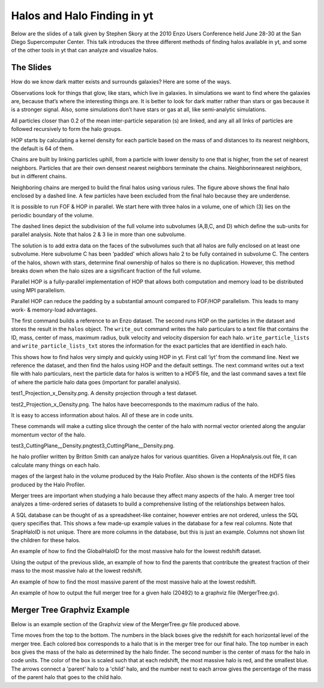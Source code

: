 .. HalosInYt:

Halos and Halo Finding in yt
============================

Below are the slides of a talk given by Stephen Skory at the 
2010 Enzo Users Conference held June 28-30 at the San Diego
Supercomputer Center. This talk introduces the three different
methods of finding halos available in yt, and some of the
other tools in yt that can analyze and visualize halos.

The Slides
----------


.. image:: _images/skory.001-001.jpg
   :width: 800
   :height: 600



.. image:: _images/skory.002-001.jpg
   :width: 800
   :height: 600



.. image:: _images/skory.003-001.jpg
   :width: 800
   :height: 600

How do we know dark matter exists and surrounds galaxies? Here are some
of the ways.

.. image:: _images/skory.004-001.jpg
   :width: 800
   :height: 600

Observations look for things that glow, like stars, which live in galaxies.
In simulations we want to find where the galaxies are, because that’s where
the interesting things are. It is better to look for dark matter rather than
stars or gas because it is a stronger signal. Also, some simulations don’t
have stars or gas at all, like semi-analytic simulations.

.. image:: _images/skory.005-001.jpg
   :width: 800
   :height: 600


.. image:: _images/skory.006-003.jpg
   :width: 800
   :height: 600

All particles closer than 0.2 of the mean inter-particle separation (s) are
linked, and any all all links of particles are followed recursively to form the
halo groups.


.. image:: _images/skory.007-002.jpg
   :width: 800
   :height: 600

HOP starts by calculating a kernel density for each particle based on the mass of and 
distances to its nearest neighbors, the default is 64 of them.


.. image:: _images/skory.008-003.jpg
   :width: 800
   :height: 600

Chains are built by linking particles uphill, from a particle with lower density to one that is 
higher, from the set of nearest neighbors. Particles that are their own densest nearest 
neighbors terminate the chains. Neighborinnearest neighbors, but in different chains.

.. image:: _images/skory.009-001.jpg
   :width: 800
   :height: 600

Neighboring chains are merged to build the ﬁnal halos using various rules. The ﬁgure above 
shows the ﬁnal halo enclosed by a dashed line. A few particles have been excluded from the 
ﬁnal halo because they are underdense.

.. image:: _images/skory.010-001.jpg
   :width: 800
   :height: 600

It is possible to run FOF & HOP in parallel. We start here with three halos in a volume, one of 
which (3) lies on the periodic boundary of the volume.

.. image:: _images/skory.011-001.jpg
   :width: 800
   :height: 600

The dashed lines depict the subdivision of the full volume into subvolumes (A,B,C, and D) 
which deﬁne the sub-units for parallel analysis. Note that halos 2 & 3 lie in more than one 
subvolume.

.. image:: _images/skory.012-001.jpg
   :width: 800
   :height: 600

The solution is to add extra data on the faces of the subvolumes such that all halos are fully 
enclosed on at least one subvolume. Here subvolume C has been ‘padded’ which allows halo 
2 to be fully contained in subvolume C. The centers of the halos, shown with stars, determine 
ﬁnal ownership of halos so there is no duplication. However, this method breaks down when 
the halo sizes are a signiﬁcant fraction of the full volume.

.. image:: _images/skory.013-001.jpg
   :width: 800
   :height: 600

Parallel HOP is a fully-parallel implementation of HOP that allows both computation and 
memory load to be distributed using MPI parallelism.


.. image:: _images/skory.014-003.jpg
   :width: 800
   :height: 600

Parallel HOP can reduce the padding by a substantial amount compared to FOF/HOP 
parallelism. This leads to many work- & memory-load advantages.

.. image:: _images/skory.015-001.jpg
   :width: 800
   :height: 600

The first command builds a reference to an Enzo dataset. The second
runs HOP on the particles in the dataset and stores the result in the
``halos`` object. The ``write_out`` command writes the halo particulars to a
text file that contains the ID, mass, center of mass, maximum radius, bulk
velocity and velocity dispersion for each halo.
``write_particle_lists`` and ``write_particle_lists_txt`` stores the information
for the exact particles that are identified in each halo.

.. image:: _images/skory.016-001.jpg
   :width: 800
   :height: 600

This shows how to ﬁnd halos very simply and quickly using HOP in yt. First call ‘iyt’ from the 
command line. Next we reference the dataset, and then ﬁnd the halos using HOP and the 
default settings. The next command writes out a text ﬁle with halo particulars, next the 
particle data for halos is written to a HDF5 ﬁle, and the last command saves a text ﬁle of 
where the particle halo data goes (important for parallel analysis).

.. image:: _images/skory.017-001.jpg
   :width: 800
   :height: 600

test1_Projection_x_Density.png. A density projection through a test dataset.


.. image:: _images/skory.018-001.jpg
   :width: 800
   :height: 600

test2_Projection_x_Density.png. The halos have beecorresponds to the maximum
radius of the halo.

.. image:: _images/skory.019-001.jpg
   :width: 800
   :height: 600

It is easy to access information about halos. All of these are in code units.

.. image:: _images/skory.020-001.jpg
   :width: 800
   :height: 600

These commands will make a cutting slice through the center of the halo
with normal vector oriented along the angular momentum vector of the halo.

.. image:: _images/skory.021-001.jpg
   :width: 800
   :height: 600

test3_CuttingPlane__Density.pngtest3_CuttingPlane__Density.png.

.. image:: _images/skory.022-001.jpg
   :width: 800
   :height: 600

he halo proﬁler written by Britton Smith can analyze halos for various quantities. Given a 
HopAnalysis.out ﬁle, it can calculate many things on each halo.

.. image:: _images/skory.023-001.jpg
   :width: 800
   :height: 600

mages of the largest halo in the volume produced by the Halo Proﬁler. Also shown is the 
contents of the HDF5 ﬁles produced by the Halo Proﬁler.

.. image:: _images/skory.024-001.jpg
   :width: 800
   :height: 600

Merger trees are important when studying a halo because they affect many aspects of the 
halo. A merger tree tool analyzes a time-ordered series of datasets to build a comprehensive 
listing of the relationships between halos.

.. image:: _images/skory.025-001.jpg
   :width: 800
   :height: 600



.. image:: _images/skory.026-001.jpg
   :width: 800
   :height: 600

A SQL database can be thought of as a spreadsheet-like container, however entries are not 
ordered, unless the SQL query speciﬁes that. This shows a few made-up example values in 
the database for a few real columns. Note that SnapHaloID is not unique. There are more 
columns in the database, but this is just an example. Columns not shown list the children for 
these halos.

.. image:: _images/skory.027-001.jpg
   :width: 800
   :height: 600

An example of how to ﬁnd the GlobalHaloID for the most massive halo for the lowest redshift 
dataset.

.. image:: _images/skory.028-001.jpg
   :width: 800
   :height: 600

Using the output of the previous slide, an example of how to ﬁnd the parents that
contribute the greatest fraction of their mass to 
the most massive halo at the lowest redshift.

.. image:: _images/skory.029-001.jpg
   :width: 800
   :height: 600

An example of how to ﬁnd the most massive parent of the most massive halo at the lowest 
redshift.

.. image:: _images/skory.030-001.jpg
   :width: 800
   :height: 600

An example of how to output the full merger tree for a given halo (20492) to a graphviz ﬁle 
(MergerTree.gv).

.. image:: _images/skory.031-001.jpg
   :width: 800
   :height: 600

Merger Tree Graphviz Example
----------------------------

Below is an example section of the Graphviz view of the MergerTree.gv file
produced above.

.. image: _images/skory-tree.png
   :width: 922
   :height: 571

Time moves from the top to the bottom.
The numbers in the black boxes give the redshift for each horizontal level
of the merger tree.
Each colored box corresponds to a halo that is in the merger tree for our final halo.
The top number in each box gives the mass of the halo as determined by the halo
finder.
The second number is the center of mass for the halo in code units.
The color of the box is scaled such that at each redshift, the most massive halo
is red, and the smallest blue.
The arrows connect a 'parent' halo to a 'child' halo, and the number next to
each arrow gives the percentage of the mass of the parent halo that goes to
the child halo.


